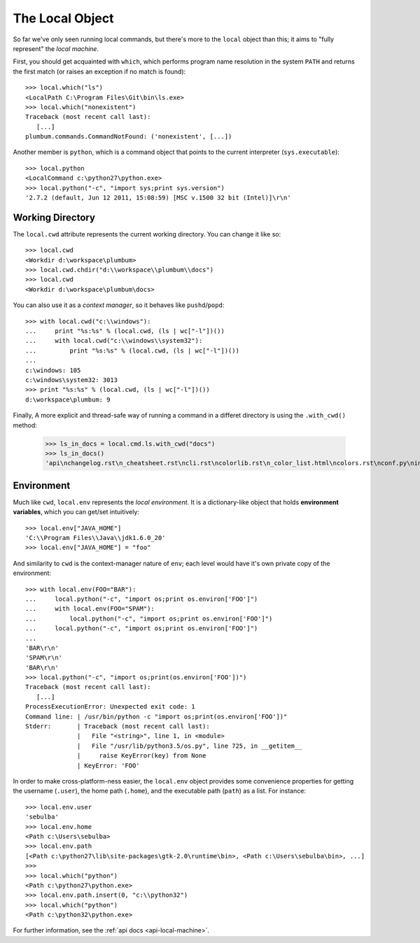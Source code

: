 .. _guide-local-machine:

The Local Object
================
So far we've only seen running local commands, but there's more to the ``local`` object than
this; it aims to "fully represent" the *local machine*.

First, you should get acquainted with ``which``, which performs program name resolution in
the system ``PATH`` and returns the first match (or raises an exception if no match is found)::

    >>> local.which("ls")
    <LocalPath C:\Program Files\Git\bin\ls.exe>
    >>> local.which("nonexistent")
    Traceback (most recent call last):
       [...]
    plumbum.commands.CommandNotFound: ('nonexistent', [...])

Another member is ``python``, which is a command object that points to the current interpreter
(``sys.executable``)::

    >>> local.python
    <LocalCommand c:\python27\python.exe>
    >>> local.python("-c", "import sys;print sys.version")
    '2.7.2 (default, Jun 12 2011, 15:08:59) [MSC v.1500 32 bit (Intel)]\r\n'

Working Directory
-----------------
The ``local.cwd`` attribute represents the current working directory. You can change it like so::

    >>> local.cwd
    <Workdir d:\workspace\plumbum>
    >>> local.cwd.chdir("d:\\workspace\\plumbum\\docs")
    >>> local.cwd
    <Workdir d:\workspace\plumbum\docs>

You can also use it as a *context manager*, so it behaves like ``pushd``/``popd``::

    >>> with local.cwd("c:\\windows"):
    ...     print "%s:%s" % (local.cwd, (ls | wc["-l"])())
    ...     with local.cwd("c:\\windows\\system32"):
    ...         print "%s:%s" % (local.cwd, (ls | wc["-l"])())
    ...
    c:\windows: 105
    c:\windows\system32: 3013
    >>> print "%s:%s" % (local.cwd, (ls | wc["-l"])())
    d:\workspace\plumbum: 9

Finally, A more explicit and thread-safe way of running a command in a differet directory is using the ``.with_cwd()`` method:

    >>> ls_in_docs = local.cmd.ls.with_cwd("docs")
    >>> ls_in_docs()
    'api\nchangelog.rst\n_cheatsheet.rst\ncli.rst\ncolorlib.rst\n_color_list.html\ncolors.rst\nconf.py\nindex.rst\nlocal_commands.rst\nlocal_machine.rst\nmake.bat\nMakefile\n_news.rst\npaths.rst\nquickref.rst\nremote.rst\n_static\n_templates\ntyped_env.rst\nutils.rst\n'


Environment
-----------
Much like ``cwd``, ``local.env`` represents the *local environment*. It is a dictionary-like
object that holds **environment variables**, which you can get/set intuitively::

    >>> local.env["JAVA_HOME"]
    'C:\\Program Files\\Java\\jdk1.6.0_20'
    >>> local.env["JAVA_HOME"] = "foo"

And similarity to ``cwd`` is the context-manager nature of ``env``; each level would have
it's own private copy of the environment::

    >>> with local.env(FOO="BAR"):
    ...     local.python("-c", "import os;print os.environ['FOO']")
    ...     with local.env(FOO="SPAM"):
    ...         local.python("-c", "import os;print os.environ['FOO']")
    ...     local.python("-c", "import os;print os.environ['FOO']")
    ...
    'BAR\r\n'
    'SPAM\r\n'
    'BAR\r\n'
    >>> local.python("-c", "import os;print(os.environ['FOO'])")
    Traceback (most recent call last):
       [...]
    ProcessExecutionError: Unexpected exit code: 1
    Command line: | /usr/bin/python -c "import os;print(os.environ['FOO'])"
    Stderr:       | Traceback (most recent call last):
                  |   File "<string>", line 1, in <module>
                  |   File "/usr/lib/python3.5/os.py", line 725, in __getitem__
                  |     raise KeyError(key) from None
                  | KeyError: 'FOO'

In order to make cross-platform-ness easier, the ``local.env`` object provides some convenience
properties for getting the username (``.user``), the home path (``.home``), and the executable path
(``path``) as a list. For instance::

    >>> local.env.user
    'sebulba'
    >>> local.env.home
    <Path c:\Users\sebulba>
    >>> local.env.path
    [<Path c:\python27\lib\site-packages\gtk-2.0\runtime\bin>, <Path c:\Users\sebulba\bin>, ...]
    >>>
    >>> local.which("python")
    <Path c:\python27\python.exe>
    >>> local.env.path.insert(0, "c:\\python32")
    >>> local.which("python")
    <Path c:\python32\python.exe>


For further information, see the :ref:`api docs <api-local-machine>`.
